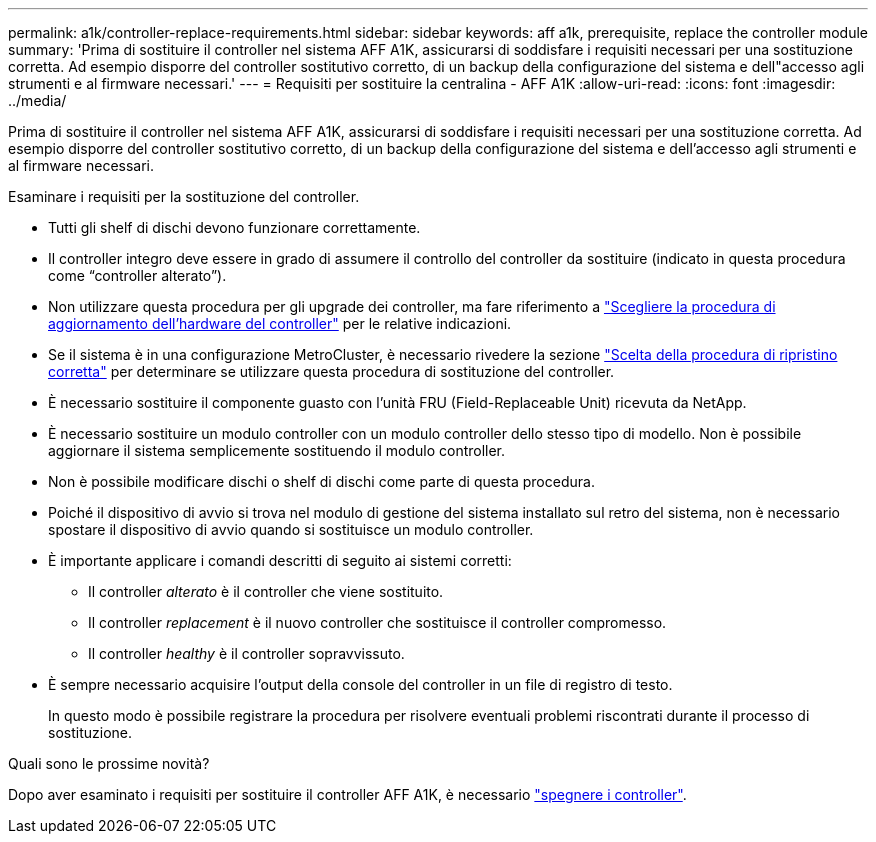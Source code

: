 ---
permalink: a1k/controller-replace-requirements.html 
sidebar: sidebar 
keywords: aff a1k, prerequisite, replace the controller module 
summary: 'Prima di sostituire il controller nel sistema AFF A1K, assicurarsi di soddisfare i requisiti necessari per una sostituzione corretta. Ad esempio disporre del controller sostitutivo corretto, di un backup della configurazione del sistema e dell"accesso agli strumenti e al firmware necessari.' 
---
= Requisiti per sostituire la centralina - AFF A1K
:allow-uri-read: 
:icons: font
:imagesdir: ../media/


[role="lead"]
Prima di sostituire il controller nel sistema AFF A1K, assicurarsi di soddisfare i requisiti necessari per una sostituzione corretta. Ad esempio disporre del controller sostitutivo corretto, di un backup della configurazione del sistema e dell'accesso agli strumenti e al firmware necessari.

Esaminare i requisiti per la sostituzione del controller.

* Tutti gli shelf di dischi devono funzionare correttamente.
* Il controller integro deve essere in grado di assumere il controllo del controller da sostituire (indicato in questa procedura come "`controller alterato`").
* Non utilizzare questa procedura per gli upgrade dei controller, ma fare riferimento a https://docs.netapp.com/us-en/ontap-systems-upgrade/choose_controller_upgrade_procedure.html["Scegliere la procedura di aggiornamento dell'hardware del controller"] per le relative indicazioni.
* Se il sistema è in una configurazione MetroCluster, è necessario rivedere la sezione https://docs.netapp.com/us-en/ontap-metrocluster/disaster-recovery/concept_choosing_the_correct_recovery_procedure_parent_concept.html["Scelta della procedura di ripristino corretta"] per determinare se utilizzare questa procedura di sostituzione del controller.
* È necessario sostituire il componente guasto con l'unità FRU (Field-Replaceable Unit) ricevuta da NetApp.
* È necessario sostituire un modulo controller con un modulo controller dello stesso tipo di modello. Non è possibile aggiornare il sistema semplicemente sostituendo il modulo controller.
* Non è possibile modificare dischi o shelf di dischi come parte di questa procedura.
* Poiché il dispositivo di avvio si trova nel modulo di gestione del sistema installato sul retro del sistema, non è necessario spostare il dispositivo di avvio quando si sostituisce un modulo controller.
* È importante applicare i comandi descritti di seguito ai sistemi corretti:
+
** Il controller _alterato_ è il controller che viene sostituito.
** Il controller _replacement_ è il nuovo controller che sostituisce il controller compromesso.
** Il controller _healthy_ è il controller sopravvissuto.


* È sempre necessario acquisire l'output della console del controller in un file di registro di testo.
+
In questo modo è possibile registrare la procedura per risolvere eventuali problemi riscontrati durante il processo di sostituzione.



.Quali sono le prossime novità?
Dopo aver esaminato i requisiti per sostituire il controller AFF A1K, è necessario link:controller-replace-shutdown.html["spegnere i controller"].
